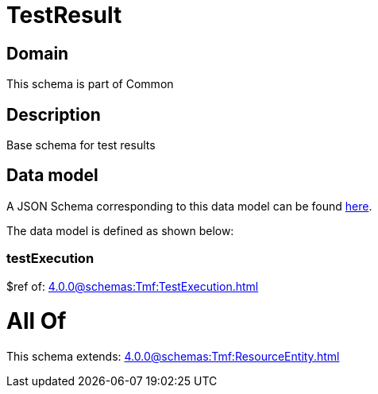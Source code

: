 = TestResult

[#domain]
== Domain

This schema is part of Common

[#description]
== Description

Base schema for test results


[#data_model]
== Data model

A JSON Schema corresponding to this data model can be found https://tmforum.org[here].

The data model is defined as shown below:


=== testExecution
$ref of: xref:4.0.0@schemas:Tmf:TestExecution.adoc[]


= All Of 
This schema extends: xref:4.0.0@schemas:Tmf:ResourceEntity.adoc[]
